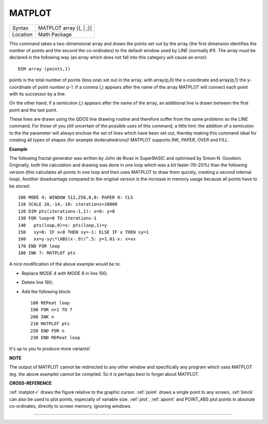..  _matplot:

MATPLOT
=======

+----------+-------------------------------------------------------------------+
| Syntax   |  MATPLOT array [{, \| ;}]                                         |
+----------+-------------------------------------------------------------------+
| Location |  Math Package                                                     |
+----------+-------------------------------------------------------------------+

This command takes a two-dimensional array and draws the points set out
by the array (the first dimension identifies the number of points and
the second the co-ordinates) to the default window used by LINE
(normally #1). The array must be declared in the following way (an array
which does not fall into this category will cause an error)::

    DIM array (points,1)

points is the total number of points (less one) set out in the array,
with array(p,0) the x-coordinate and array(p,1) the y- coordinate of
point number p-1. If a comma (,) appears after the name of the array
MATPLOT
will connect each point with its successor by a line.

On the other
hand, if a semicolon (;) appears after the name of the array, an
additional line is drawn between the first point and the last point.

These lines are drawn using the QDOS line drawing routine and therefore
suffer from the same problems as the LINE command. For those of you
still uncertain of the possible uses of this command, a little hint: the
addition of a semicolon to the the parameter will always enclose the set
of lines which have been set out, thereby making this command ideal for
creating all types of shapes (for example dodecahedrons)! MATPLOT
supports INK, PAPER, OVER and FILL.

**Example**

The following fractal generator was written by John de Rivaz in
SuperBASIC and optimised by Simon N. Goodwin. Originally, both the
calculation and drawing was done in one loop which was a bit faster
(10-20%) than the following version (this calculates all points in one
loop and then uses MATPLOT to draw them quickly, creating a second
internal loop). Another disadvantage compared to the original version is
the increase in memory usage because all points have to be stored::

    100 MODE 4: WINDOW 512,256,0,0: PAPER 0: CLS
    110 SCALE 20,-14,-10: iterations=10000
    120 DIM pts(iterations-1,1): x=0: y=0
    130 FOR loop=0 TO iterations-1
    140   pts(loop,0)=x: pts(loop,1)=y
    150   sy=0: IF x<0 THEN sy=-1: ELSE IF x THEN sy=1
    160   xx=y-sy\*(ABS(x-.9))^.5: y=1.01-x: x=xx
    170 END FOR loop
    180 INK 7: MATPLOT pts

A nice modification of the above example would be to:

- Replace MODE 4 with MODE 8 in line 100;
- Delete line 180;
- Add the following block::

    180 REPeat loop
    190 FOR n=1 TO 7
    200 INK n
    210 MATPLOT pts
    220 END FOR n
    230 END REPeat loop

It's up to you to produce more variants!

**NOTE**

The output of MATPLOT cannot be redirected to any other window and
specifically any program which uses MATPLOT (eg. the above example)
cannot be compiled. So it is perhaps best to forget about MATPLOT.

**CROSS-REFERENCE**

:ref:`matplot-r` draws the figure relative to
the graphic cursor. :ref:`point` draws a single
point to any screen, :ref:`block` can also be used
to plot points, especially of variable size.
:ref:`plot`, :ref:`apoint` and
POINT\_ABS plot points in absolute
co-ordinates, directly to screen memory, ignoring windows.

--------------


